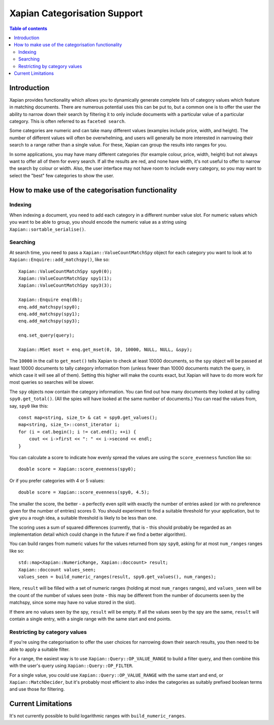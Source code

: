 
.. Copyright (C) 2007 Olly Betts
.. Copyright (C) 2009 Lemur Consulting Ltd

=============================
Xapian Categorisation Support
=============================

.. contents:: Table of contents

Introduction
============

Xapian provides functionality which allows you to dynamically generate complete
lists of category values which feature in matching documents.  There are
numerous potential uses this can be put to, but a common one is to offer the
user the ability to narrow down their search by filtering it to only include
documents with a particular value of a particular category.  This is often
referred to as ``faceted search``.

Some categories are numeric and can take many different values (examples
include price, width, and height).  The number of different values will often
be overwhelming, and users will generally be more interested in narrowing their
search to a range rather than a single value.  For these, Xapian can group the
results into ranges for you.

In some applications, you may have many different categories (for example
colour, price, width, height) but not always want to offer all of them
for every search.  If all the results are red, and none have width, it's
not useful to offer to narrow the search by colour or width.  Also, the
user interface may not have room to include every category, so you may
want to select the "best" few categories to show the user.

How to make use of the categorisation functionality
===================================================

Indexing
--------

When indexing a document, you need to add each category in a different
number value slot.  For numeric values which you want to be able to
group, you should encode the numeric value as a string using
``Xapian::sortable_serialise()``.

Searching
---------

At search time, you need to pass a ``Xapian::ValueCountMatchSpy`` object for
each category you want to look at to ``Xapian::Enquire::add_matchspy()``, like
so::

    Xapian::ValueCountMatchSpy spy0(0);
    Xapian::ValueCountMatchSpy spy1(1);
    Xapian::ValueCountMatchSpy spy3(3);

    Xapian::Enquire enq(db);
    enq.add_matchspy(spy0);
    enq.add_matchspy(spy1);
    enq.add_matchspy(spy3);

    enq.set_query(query);

    Xapian::MSet mset = enq.get_mset(0, 10, 10000, NULL, NULL, &spy);

The ``10000`` in the call to ``get_mset()`` tells Xapian to check at least
10000 documents, so the ``spy`` object will be passed at least 10000 documents
to tally category information from (unless fewer than 10000 documents match the
query, in which case it will see all of them).  Setting this higher will make
the counts exact, but Xapian will have to do more work for most queries so
searches will be slower.

The ``spy`` objects now contain the category information.  You can find out how
many documents they looked at by calling ``spy0.get_total()``.  (All the spies
will have looked at the same number of documents.)  You can read the values
from, say, ``spy0`` like this::

    const map<string, size_t> & cat = spy0.get_values();
    map<string, size_t>::const_iterator i;
    for (i = cat.begin(); i != cat.end(); ++i) {
        cout << i->first << ": " << i->second << endl;
    }

You can calculate a score to indicate how evenly spread the values are using
the ``score_evenness`` function like so::

    double score = Xapian::score_evenness(spy0);

Or if you prefer categories with 4 or 5 values::

    double score = Xapian::score_evenness(spy0, 4.5);

The smaller the score, the better - a perfectly even split with exactly the
number of entries asked (or with no preference given for the number of entries)
scores 0.  You should experiment to find a suitable threshold for your
application, but to give you a rough idea, a suitable threshold is likely to be
less than one.

The scoring uses a sum of squared differences (currently, that is - this should
probably be regarded as an implementation detail which could change in the
future if we find a better algorithm).

You can build ranges from numeric values for the values returned from spy
``spy0``, asking for at most ``num_ranges`` ranges like so::

    std::map<Xapian::NumericRange, Xapian::doccount> result;
    Xapian::doccount values_seen;
    values_seen = build_numeric_ranges(result, spy0.get_values(), num_ranges);

Here, ``result`` will be filled with a set of numeric ranges (holding at most
``num_ranges`` ranges), and ``values_seen`` will be the count of the number of
values seen (note - this may be different from the number of documents seen by
the matchspy, since some may have no value stored in the slot).

If there are no values seen by the spy, ``result`` will be empty.  If all the
values seen by the spy are the same, ``result`` will contain a single entry,
with a single range with the same start and end points.

Restricting by category values
------------------------------

If you're using the categorisation to offer the user choices for narrowing down
their search results, you then need to be able to apply a suitable filter.

For a range, the easiest way is to use ``Xapian::Query::OP_VALUE_RANGE`` to
build a filter query, and then combine this with the user's query using
``Xapian::Query::OP_FILTER``.

For a single value, you could use ``Xapian::Query::OP_VALUE_RANGE`` with the
same start and end, or ``Xapian::MatchDecider``, but it's probably most
efficient to also index the categories as suitably prefixed boolean terms and
use those for filtering.

Current Limitations
===================

It's not currently possible to build logarithmic ranges with
``build_numeric_ranges``.
